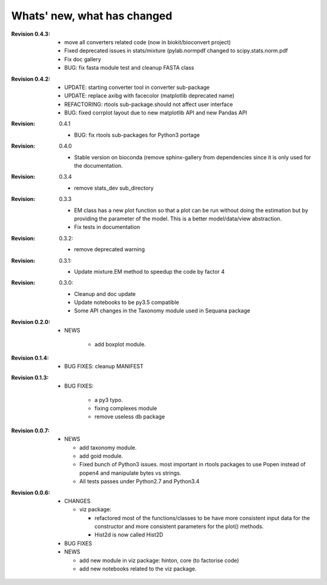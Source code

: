 Whats' new, what has changed
================================


:Revision 0.4.3:

    * move all converters related code (now in biokit/bioconvert project)
    * Fixed deprecated issues in stats/mixture (pylab.normpdf changed to
      scipy.stats.norm.pdf
    * Fix doc gallery  
    * BUG: fix fasta module test and cleanup FASTA class

:Revision 0.4.2:
    * UPDATE: starting converter tool in converter sub-package
    * UPDATE: replace axibg with facecolor (matplotlib deprecated name)
    * REFACTORING: rtools sub-package.should not affect user interface
    * BUG: fixed corrplot layout due to new matplotlib API and new Pandas API

:Revision: 0.4.1

    * BUG: fix rtools sub-packages for Python3 portage

:Revision: 0.4.0

    * Stable version on bioconda (remove sphinx-gallery from dependencies since
      it is only used for the documentation.

:Revision: 0.3.4

    * remove stats_dev sub_directory

:Revision: 0.3.3

    * EM class has a new plot function so that a plot can be run without doing
      the estimation but by providing the parameter of the model. This is a
      better model/data/view abstraction.
    * Fix tests in documentation

:Revision: 0.3.2:

    * remove deprecated warning 

:Revision: 0.3.1:

    * Update mixture.EM method to speedup the code by factor 4

:Revision: 0.3.0:

    * Cleanup and doc update
    * Update notebooks to be py3.5 compatible
    * Some API changes in the Taxonomy module used in Sequana package


:Revision 0.2.0:

    * NEWS

        * add boxplot module.


:Revision 0.1.4:

    * BUG FIXES: cleanup MANIFEST


:Revision 0.1.3:

    * BUG FIXES: 

        * a py3 typo.
        * fixing complexes module
        * remove useless db package

:Revision 0.0.7:

    * NEWS

      * add taxonomy module.
      * add goid module.
      * Fixed bunch of Python3 issues. most important in rtools packages
        to use Popen instead of popen4 and manipulate bytes vs strings.
      * All tests passes under Python2.7 and Python3.4


:Revision 0.0.6:
  * CHANGES

    * viz package:

      * refactored most of the functions/classes to be have more
        consistent input data for the constructor and more consistent
        parameters for the plot() methods.
      * Hist2d is now called Hist2D

  * BUG FIXES

  * NEWS

    * add new module in viz package: hinton, core (to factorise code)
    * add new notebooks related to the viz package.

